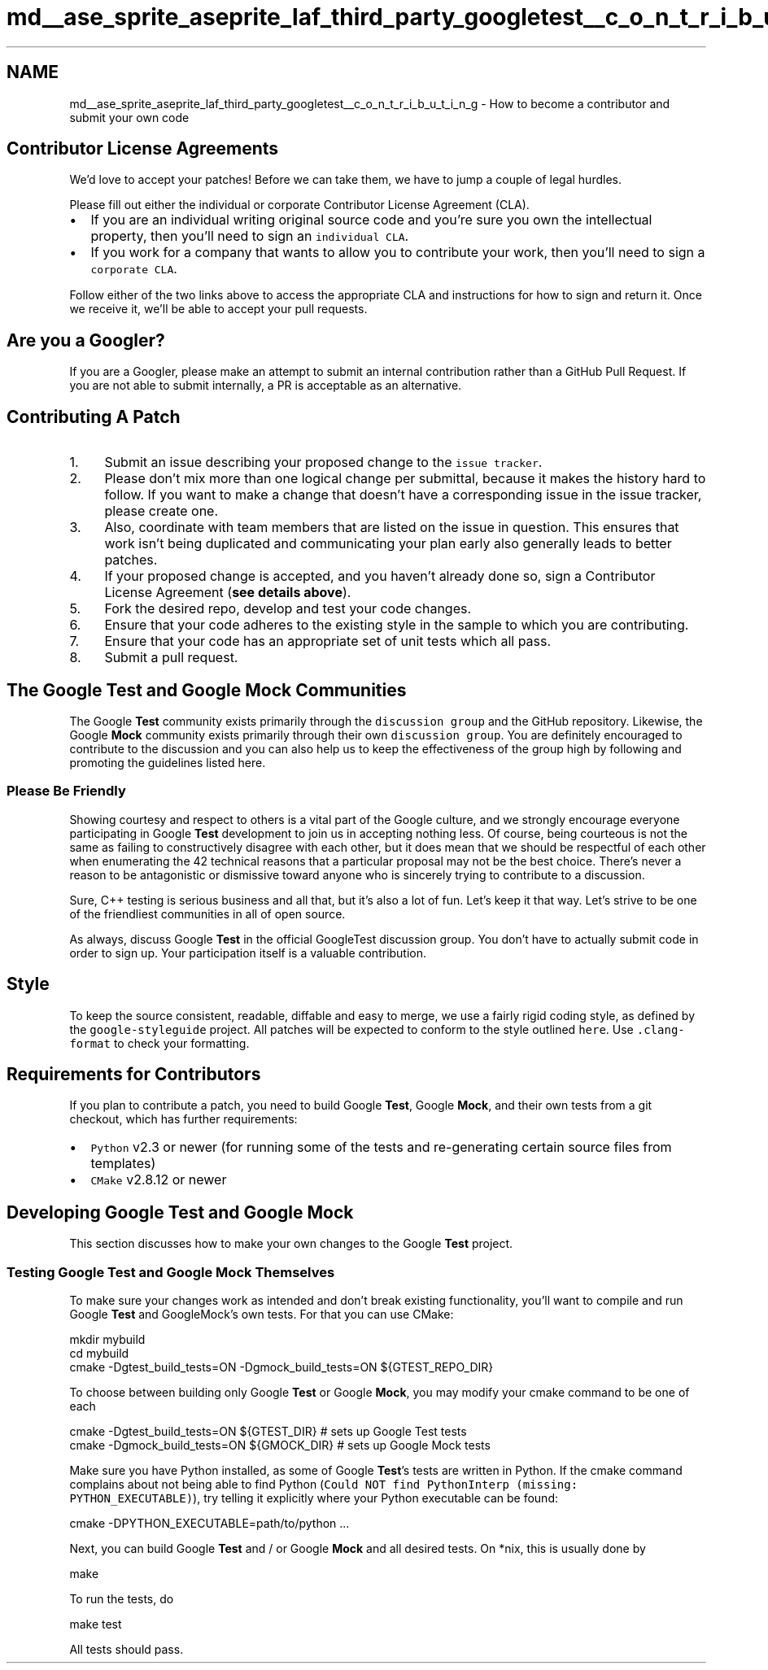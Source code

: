 .TH "md__ase_sprite_aseprite_laf_third_party_googletest__c_o_n_t_r_i_b_u_t_i_n_g" 3 "Wed Feb 1 2023" "Version Version 0.0" "My Project" \" -*- nroff -*-
.ad l
.nh
.SH NAME
md__ase_sprite_aseprite_laf_third_party_googletest__c_o_n_t_r_i_b_u_t_i_n_g \- How to become a contributor and submit your own code 
.PP

.SH "Contributor License Agreements"
.PP
We'd love to accept your patches! Before we can take them, we have to jump a couple of legal hurdles\&.
.PP
Please fill out either the individual or corporate Contributor License Agreement (CLA)\&.
.PP
.IP "\(bu" 2
If you are an individual writing original source code and you're sure you own the intellectual property, then you'll need to sign an \fCindividual CLA\fP\&.
.IP "\(bu" 2
If you work for a company that wants to allow you to contribute your work, then you'll need to sign a \fCcorporate CLA\fP\&.
.PP
.PP
Follow either of the two links above to access the appropriate CLA and instructions for how to sign and return it\&. Once we receive it, we'll be able to accept your pull requests\&.
.SH "Are you a Googler?"
.PP
If you are a Googler, please make an attempt to submit an internal contribution rather than a GitHub Pull Request\&. If you are not able to submit internally, a PR is acceptable as an alternative\&.
.SH "Contributing A Patch"
.PP
.IP "1." 4
Submit an issue describing your proposed change to the \fCissue tracker\fP\&.
.IP "2." 4
Please don't mix more than one logical change per submittal, because it makes the history hard to follow\&. If you want to make a change that doesn't have a corresponding issue in the issue tracker, please create one\&.
.IP "3." 4
Also, coordinate with team members that are listed on the issue in question\&. This ensures that work isn't being duplicated and communicating your plan early also generally leads to better patches\&.
.IP "4." 4
If your proposed change is accepted, and you haven't already done so, sign a Contributor License Agreement (\fBsee details above\fP)\&.
.IP "5." 4
Fork the desired repo, develop and test your code changes\&.
.IP "6." 4
Ensure that your code adheres to the existing style in the sample to which you are contributing\&.
.IP "7." 4
Ensure that your code has an appropriate set of unit tests which all pass\&.
.IP "8." 4
Submit a pull request\&.
.PP
.SH "The Google Test and Google Mock Communities"
.PP
The Google \fBTest\fP community exists primarily through the \fCdiscussion group\fP and the GitHub repository\&. Likewise, the Google \fBMock\fP community exists primarily through their own \fCdiscussion group\fP\&. You are definitely encouraged to contribute to the discussion and you can also help us to keep the effectiveness of the group high by following and promoting the guidelines listed here\&.
.SS "Please Be Friendly"
Showing courtesy and respect to others is a vital part of the Google culture, and we strongly encourage everyone participating in Google \fBTest\fP development to join us in accepting nothing less\&. Of course, being courteous is not the same as failing to constructively disagree with each other, but it does mean that we should be respectful of each other when enumerating the 42 technical reasons that a particular proposal may not be the best choice\&. There's never a reason to be antagonistic or dismissive toward anyone who is sincerely trying to contribute to a discussion\&.
.PP
Sure, C++ testing is serious business and all that, but it's also a lot of fun\&. Let's keep it that way\&. Let's strive to be one of the friendliest communities in all of open source\&.
.PP
As always, discuss Google \fBTest\fP in the official GoogleTest discussion group\&. You don't have to actually submit code in order to sign up\&. Your participation itself is a valuable contribution\&.
.SH "Style"
.PP
To keep the source consistent, readable, diffable and easy to merge, we use a fairly rigid coding style, as defined by the \fCgoogle-styleguide\fP project\&. All patches will be expected to conform to the style outlined \fChere\fP\&. Use \fC\&.clang-format\fP to check your formatting\&.
.SH "Requirements for Contributors"
.PP
If you plan to contribute a patch, you need to build Google \fBTest\fP, Google \fBMock\fP, and their own tests from a git checkout, which has further requirements:
.PP
.IP "\(bu" 2
\fCPython\fP v2\&.3 or newer (for running some of the tests and re-generating certain source files from templates)
.IP "\(bu" 2
\fCCMake\fP v2\&.8\&.12 or newer
.PP
.SH "Developing Google Test and Google Mock"
.PP
This section discusses how to make your own changes to the Google \fBTest\fP project\&.
.SS "Testing Google Test and Google Mock Themselves"
To make sure your changes work as intended and don't break existing functionality, you'll want to compile and run Google \fBTest\fP and GoogleMock's own tests\&. For that you can use CMake: 
.PP
.nf
mkdir mybuild
cd mybuild
cmake -Dgtest_build_tests=ON -Dgmock_build_tests=ON ${GTEST_REPO_DIR}

.fi
.PP
 To choose between building only Google \fBTest\fP or Google \fBMock\fP, you may modify your cmake command to be one of each 
.PP
.nf
cmake -Dgtest_build_tests=ON ${GTEST_DIR} # sets up Google Test tests
cmake -Dgmock_build_tests=ON ${GMOCK_DIR} # sets up Google Mock tests

.fi
.PP
 Make sure you have Python installed, as some of Google \fBTest\fP's tests are written in Python\&. If the cmake command complains about not being able to find Python (\fCCould NOT find PythonInterp (missing: PYTHON_EXECUTABLE)\fP), try telling it explicitly where your Python executable can be found: 
.PP
.nf
cmake -DPYTHON_EXECUTABLE=path/to/python \&.\&.\&.

.fi
.PP
 Next, you can build Google \fBTest\fP and / or Google \fBMock\fP and all desired tests\&. On *nix, this is usually done by 
.PP
.nf
make

.fi
.PP
 To run the tests, do 
.PP
.nf
make test

.fi
.PP
 All tests should pass\&. 
